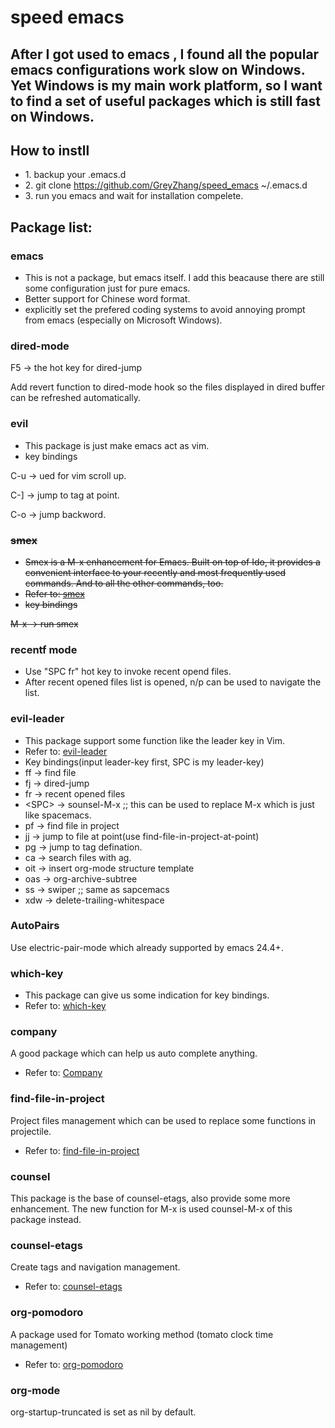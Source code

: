 * speed emacs
** After I got used to emacs , I found all the popular emacs configurations work slow on Windows. Yet Windows is my main work platform, so I want to find a set of useful packages which is still fast on Windows.
** How to instll
- 1. backup your .emacs.d
- 2. git clone https://github.com/GreyZhang/speed_emacs ~/.emacs.d
- 3. run you emacs and wait for installation  compelete.
** Package list:
*** emacs
- This is not a package, but emacs itself.
 I add this beacause there are still some configuration just for pure emacs.
- Better support for Chinese word format.
- explicitly set the prefered coding systems to avoid annoying prompt from emacs (especially on Microsoft Windows).

*** dired-mode
F5 -> the hot key for dired-jump

Add revert function to dired-mode hook so the files displayed in dired buffer can be refreshed automatically.

*** evil
- This package is just make emacs act as vim.
- key bindings
C-u -> ued for vim scroll up.

C-] -> jump to tag at point.

C-o -> jump backword.

*** +smex+
- +Smex is a M-x enhancement for Emacs. Built on top of Ido, it provides a convenient interface to your recently and most frequently used commands. And to all the other commands, too.+
- +Refer to: [[https://github.com/nonsequitur/smex][smex]]+
- +key bindings+
+M-x -> run smex+

*** recentf mode
- Use "SPC fr" hot key to invoke recent opend files.
- After recent opened files list is opened, n/p can be used to navigate the list.

*** evil-leader
- This package support some function like the leader key in Vim.
- Refer to: [[https://github.com/cofi/evil-leader][evil-leader]]
- Key bindings(input leader-key first, SPC is my leader-key)
- ff -> find file
- fj -> dired-jump
- fr -> recent opened files
- <SPC> -> sounsel-M-x  ;; this can be used to replace M-x which is just like spacemacs.
- pf -> find file in project
- jj -> jump to file at point(use find-file-in-project-at-point)
- pg -> jump to tag defination.
- ca -> search files with ag.
- oit -> insert org-mode structure template
- oas -> org-archive-subtree
- ss -> swiper ;; same as sapcemacs
- xdw -> delete-trailing-whitespace
*** AutoPairs
Use electric-pair-mode which already supported by emacs 24.4+.

*** which-key
- This package can give us some indication for key bindings.
- Refer to: [[https://github.com/justbur/emacs-which-key][which-key]]

*** company
A good package which can help us auto complete anything.
- Refer to: [[https://company-mode.github.io/][Company]]

*** find-file-in-project
Project files management which can be used to replace some functions in projectile.
- Refer to: [[https://github.com/technomancy/find-file-in-project][find-file-in-project]]

*** counsel
This package is the base of counsel-etags, also provide some more enhancement. The new function for M-x is used counsel-M-x of this package instead.

*** counsel-etags
Create tags and navigation management.
- Refer to: [[https://github.com/redguardtoo/counsel-etags][counsel-etags]]

*** org-pomodoro
A package used for Tomato working method (tomato clock time management)
- Refer to: [[https://github.com/marcinkoziej/org-pomodoro][org-pomodoro]]

*** org-mode
org-startup-truncated is set as nil by default.


